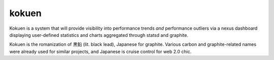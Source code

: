 kokuen
-----------

Kokuen is a system that will provide visibility into performance trends *and*
performance outliers via a nexus dashboard displaying user-defined statistics
and charts aggregated through statsd and graphite.

Kokuen is the romanization of 黒鉛 (lit. black lead), Japanese for graphite. 
Various carbon and graphite-related names were already used for similar
projects, and Japanese is cruise control for web 2.0 chic.

